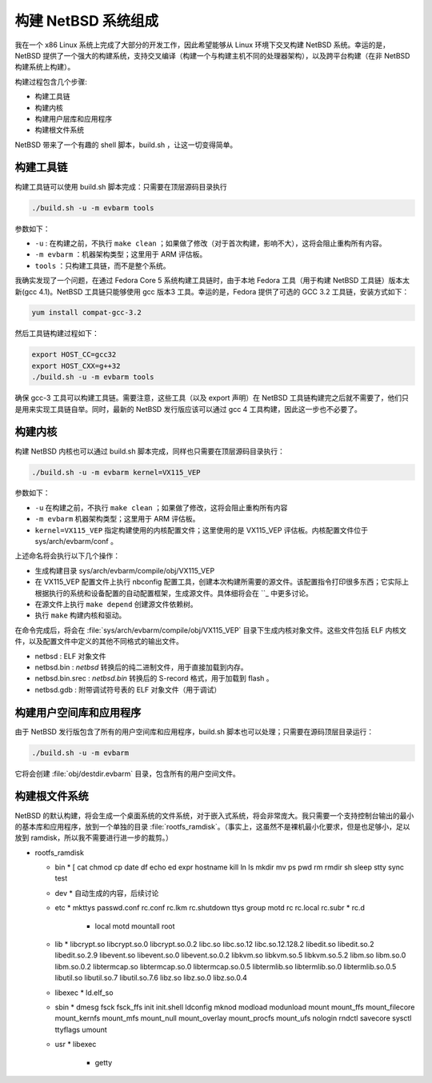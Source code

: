 ############################################
构建 NetBSD 系统组成
############################################

我在一个 x86 Linux 系统上完成了大部分的开发工作，因此希望能够从 Linux 环境下交叉构建 NetBSD 系统。幸运的是，NetBSD 提供了一个强大的构建系统，支持交叉编译（构建一个与构建主机不同的处理器架构），以及跨平台构建（在非 NetBSD 构建系统上构建）。

构建过程包含几个步骤:

* 构建工具链
* 构建内核
* 构建用户层库和应用程序
* 构建根文件系统

NetBSD 带来了一个有趣的 shell 脚本，build.sh ，让这一切变得简单。

构建工具链
=======================================

构建工具链可以使用 build.sh 脚本完成：只需要在顶层源码目录执行

.. code-block ::

   ./build.sh -u -m evbarm tools


参数如下：

* ``-u`` : 在构建之前，不执行 ``make clean`` ；如果做了修改（对于首次构建，影响不大），这将会阻止重构所有内容。
* ``-m evbarm`` ：机器架构类型；这里用于 ARM 评估板。
* ``tools`` ：只构建工具链，而不是整个系统。

我确实发现了一个问题，在通过 Fedora Core 5 系统构建工具链时，由于本地 Fedora 工具（用于构建 NetBSD 工具链）版本太新(gcc 4.1)。NetBSD 工具链只能够使用 gcc 版本3 工具。幸运的是，Fedora 提供了可选的 GCC 3.2 工具链，安装方式如下：

.. code-block :: shell

   yum install compat-gcc-3.2

然后工具链构建过程如下：

.. code-block :: shell

   export HOST_CC=gcc32
   export HOST_CXX=g++32
   ./build.sh -u -m evbarm tools 

确保 gcc-3 工具可以构建工具链。需要注意，这些工具（以及 export 声明）在 NetBSD 工具链构建完之后就不需要了，他们只是用来实现工具链自举。同时，最新的 NetBSD 发行版应该可以通过 gcc 4 工具构建，因此这一步也不必要了。

构建内核
=======================================

构建 NetBSD 内核也可以通过 build.sh 脚本完成，同样也只需要在顶层源码目录执行：

.. code-block ::

   ./build.sh -u -m evbarm kernel=VX115_VEP

参数如下：

* ``-u`` 在构建之前，不执行 ``make clean`` ；如果做了修改，这将会阻止重构所有内容
* ``-m evbarm`` 机器架构类型；这里用于 ARM 评估板。
* ``kernel=VX115_VEP`` 指定构建使用的内核配置文件；这里使用的是 VX115_VEP 评估板。内核配置文件位于 sys/arch/evbarm/conf 。

上述命名将会执行以下几个操作：

* 生成构建目录 sys/arch/evbarm/compile/obj/VX115_VEP
* 在 VX115_VEP 配置文件上执行 nbconfig 配置工具，创建本次构建所需要的源文件。该配置指令打印很多东西；它实际上根据执行的系统和设备配置的自动配置框架，生成源文件。具体细将会在 ``_ 中更多讨论。
* 在源文件上执行 ``make depend`` 创建源文件依赖树。
* 执行 ``make`` 构建内核和驱动。

在命令完成后，将会在 :file:`sys/arch/evbarm/compile/obj/VX115_VEP` 目录下生成内核对象文件。这些文件包括 ELF 内核文件，以及配置文件中定义的其他不同格式的输出文件。

* netbsd : ELF 对象文件
* netbsd.bin : *netbsd* 转换后的纯二进制文件，用于直接加载到内存。
* netbsd.bin.srec : *netbsd.bin* 转换后的 S-record 格式，用于加载到 flash 。
* netbsd.gdb : 附带调试符号表的 ELF 对象文件（用于调试）


构建用户空间库和应用程序
=======================================

由于 NetBSD 发行版包含了所有的用户空间库和应用程序，build.sh 脚本也可以处理；只需要在源码顶层目录运行：

.. code-block ::

   ./build.sh -u -m evbarm

它将会创建 :file:`obj/destdir.evbarm` 目录，包含所有的用户空间文件。

构建根文件系统
=======================================

NetBSD 的默认构建，将会生成一个桌面系统的文件系统，对于嵌入式系统，将会非常庞大。我只需要一个支持控制台输出的最小的基本库和应用程序，放到一个单独的目录 :file:`rootfs_ramdisk`。（事实上，这虽然不是裸机最小化要求，但是也足够小，足以放到 ramdisk，所以我不需要进行进一步的裁剪。）

* rootfs_ramdisk

  * bin
    * [ cat chmod cp date df echo ed expr hostname kill ln ls mkdir mv ps pwd rm rmdir sh sleep stty sync test
  * dev
    * 自动生成的内容，后续讨论
  * etc
    * mkttys passwd.conf rc.conf rc.lkm rc.shutdown ttys group motd rc rc.local rc.subr
    * rc.d
      * local motd mountall root
  * lib
    * libcrypt.so  libcrypt.so.0  libcrypt.so.0.2  libc.so  libc.so.12  libc.so.12.128.2  libedit.so  libedit.so.2  libedit.so.2.9  libevent.so  libevent.so.0  libevent.so.0.2  libkvm.so  libkvm.so.5  libkvm.so.5.2  libm.so  libm.so.0  libm.so.0.2  libtermcap.so  libtermcap.so.0  libtermcap.so.0.5  libtermlib.so  libtermlib.so.0  libtermlib.so.0.5  libutil.so  libutil.so.7  libutil.so.7.6  libz.so  libz.so.0  libz.so.0.4
  * libexec
    * ld.elf_so
  * sbin
    * dmesg  fsck  fsck_ffs  init  init.shell  ldconfig  mknod  modload  modunload  mount  mount_ffs  mount_filecore mount_kernfs  mount_mfs  mount_null  mount_overlay  mount_procfs  mount_ufs  nologin  rndctl  savecore   sysctl ttyflags  umount
  * usr
    * libexec
      * getty
